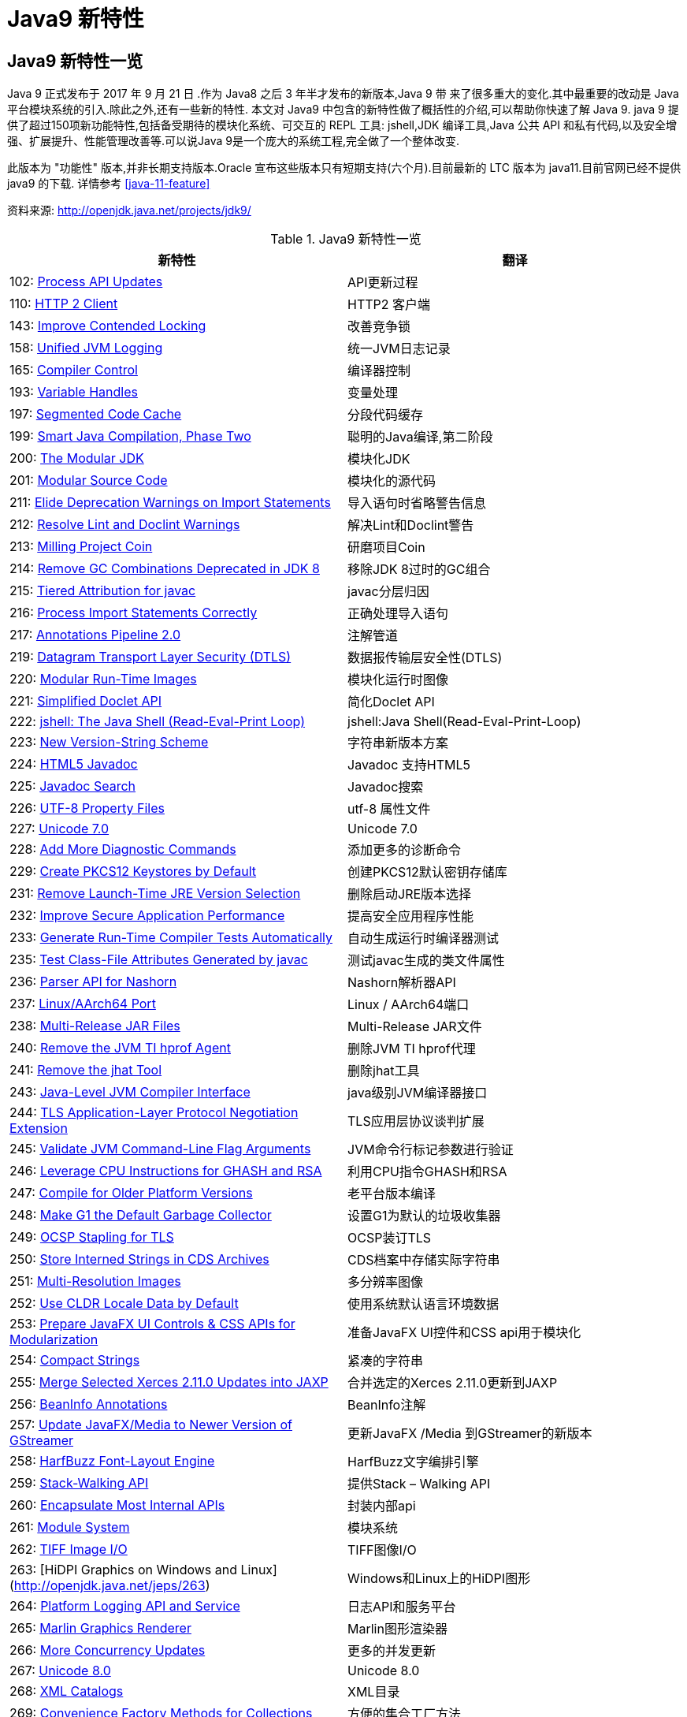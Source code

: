 [[java-9-feature]]
= Java9 新特性

[[java-9-feature-overview]]
== Java9 新特性一览
Java 9 正式发布于 2017 年 9 月 21 日 .作为 Java8 之后 3 年半才发布的新版本,Java 9 带 来了很多重大的变化.其中最重要的改动是 Java 平台模块系统的引入.除此之外,还有一些新的特性. 本文对 Java9 中包含的新特性做了概括性的介绍,可以帮助你快速了解 Java 9.
java 9 提供了超过150项新功能特性,包括备受期待的模块化系统、可交互的 REPL 工具: jshell,JDK 编译工具,Java 公共 API 和私有代码,以及安全增强、扩展提升、性能管理改善等.可以说Java 9是一个庞大的系统工程,完全做了一个整体改变.


此版本为 "功能性" 版本,并非长期支持版本.Oracle 宣布这些版本只有短期支持(六个月).目前最新的 LTC 版本为 java11.目前官网已经不提供 java9 的下载.
详情参考 <<java-11-feature>>

资料来源:  http://openjdk.java.net/projects/jdk9/

[[java-9-feature-tbl]]
.Java9 新特性一览
|===
| 新特性| 翻译

| 102: http://openjdk.java.net/jeps/102[Process API Updates]        | API更新过程

| 110: http://openjdk.java.net/jeps/110[HTTP 2 Client]     | HTTP2 客户端

| 143: http://openjdk.java.net/jeps/143[Improve Contended Locking] | 改善竞争锁

| 158: http://openjdk.java.net/jeps/158[Unified JVM Logging] | 统一JVM日志记录

| 165: http://openjdk.java.net/jeps/165[Compiler Control]    | 编译器控制

| 193: http://openjdk.java.net/jeps/193[Variable Handles]    | 变量处理

| 197: http://openjdk.java.net/jeps/197[Segmented Code Cache] | 分段代码缓存

| 199: http://openjdk.java.net/jeps/199[Smart Java Compilation, Phase Two] | 聪明的Java编译,第二阶段

| 200: http://openjdk.java.net/jeps/200[The Modular JDK]     | 模块化JDK

| 201: http://openjdk.java.net/jeps/201[Modular Source Code] | 模块化的源代码

| 211: http://openjdk.java.net/jeps/211[Elide Deprecation Warnings on Import Statements] | 导入语句时省略警告信息

| 212: http://openjdk.java.net/jeps/212[Resolve Lint and Doclint Warnings] | 解决Lint和Doclint警告

| 213: http://openjdk.java.net/jeps/213[Milling Project Coin] | 研磨项目Coin

| 214: http://openjdk.java.net/jeps/214[Remove GC Combinations Deprecated in JDK 8] | 移除JDK 8过时的GC组合

| 215: http://openjdk.java.net/jeps/215[Tiered Attribution for javac] | javac分层归因

| 216: http://openjdk.java.net/jeps/216[Process Import Statements Correctly] | 正确处理导入语句

| 217: http://openjdk.java.net/jeps/217[Annotations Pipeline 2.0] | 注解管道

| 219: http://openjdk.java.net/jeps/219[Datagram Transport Layer Security (DTLS)] | 数据报传输层安全性(DTLS)

| 220: http://openjdk.java.net/jeps/220[Modular Run-Time Images] | 模块化运行时图像

| 221: http://openjdk.java.net/jeps/221[Simplified Doclet API] | 简化Doclet API

| 222: http://openjdk.java.net/jeps/222[jshell: The Java Shell (Read-Eval-Print Loop)] | jshell:Java Shell(Read-Eval-Print-Loop)

| 223: http://openjdk.java.net/jeps/223[New Version-String Scheme] | 字符串新版本方案

| 224: http://openjdk.java.net/jeps/224[HTML5 Javadoc]     | Javadoc 支持HTML5

| 225: http://openjdk.java.net/jeps/225[Javadoc Search]      | Javadoc搜索

| 226: http://openjdk.java.net/jeps/226[UTF-8 Property Files] | utf-8 属性文件

| 227: http://openjdk.java.net/jeps/227[Unicode 7.0]    | Unicode 7.0

| 228: http://openjdk.java.net/jeps/228[Add More Diagnostic Commands] | 添加更多的诊断命令

| 229: http://openjdk.java.net/jeps/229[Create PKCS12 Keystores by Default] | 创建PKCS12默认密钥存储库

| 231: http://openjdk.java.net/jeps/231[Remove Launch-Time JRE Version Selection] | 删除启动JRE版本选择

| 232: http://openjdk.java.net/jeps/232[Improve Secure Application Performance] | 提高安全应用程序性能

| 233: http://openjdk.java.net/jeps/233[Generate Run-Time Compiler Tests Automatically] | 自动生成运行时编译器测试

| 235: http://openjdk.java.net/jeps/235[Test Class-File Attributes Generated by javac] | 测试javac生成的类文件属性

| 236: http://openjdk.java.net/jeps/236[Parser API for Nashorn] | Nashorn解析器API

| 237: http://openjdk.java.net/jeps/237[Linux/AArch64 Port]  | Linux / AArch64端口

| 238: http://openjdk.java.net/jeps/238[Multi-Release JAR Files] | Multi-Release JAR文件

| 240: http://openjdk.java.net/jeps/240[Remove the JVM TI hprof Agent] | 删除JVM TI hprof代理

| 241: http://openjdk.java.net/jeps/241[Remove the jhat Tool] | 删除jhat工具

| 243: http://openjdk.java.net/jeps/243[Java-Level JVM Compiler Interface] | java级别JVM编译器接口

| 244: http://openjdk.java.net/jeps/244[TLS Application-Layer Protocol Negotiation Extension] | TLS应用层协议谈判扩展

| 245: http://openjdk.java.net/jeps/245[Validate JVM Command-Line Flag Arguments] | JVM命令行标记参数进行验证

| 246: http://openjdk.java.net/jeps/246[Leverage CPU Instructions for GHASH and RSA] | 利用CPU指令GHASH和RSA

| 247: http://openjdk.java.net/jeps/247[Compile for Older Platform Versions] | 老平台版本编译

| 248: http://openjdk.java.net/jeps/248[Make G1 the Default Garbage Collector] | 设置G1为默认的垃圾收集器

| 249: http://openjdk.java.net/jeps/249[OCSP Stapling for TLS] | OCSP装订TLS

| 250: http://openjdk.java.net/jeps/250[Store Interned Strings in CDS Archives] | CDS档案中存储实际字符串

| 251: http://openjdk.java.net/jeps/251[Multi-Resolution Images] | 多分辨率图像

| 252: http://openjdk.java.net/jeps/252[Use CLDR Locale Data by Default] | 使用系统默认语言环境数据

| 253: http://openjdk.java.net/jeps/253[Prepare JavaFX UI Controls & CSS APIs for Modularization] | 准备JavaFX UI控件和CSS api用于模块化

| 254: http://openjdk.java.net/jeps/254[Compact Strings]     | 紧凑的字符串

| 255: http://openjdk.java.net/jeps/255[Merge Selected Xerces 2.11.0 Updates into JAXP] | 合并选定的Xerces 2.11.0更新到JAXP

| 256: http://openjdk.java.net/jeps/256[BeanInfo Annotations] | BeanInfo注解

| 257: http://openjdk.java.net/jeps/257[Update JavaFX/Media to Newer Version of GStreamer] | 更新JavaFX /Media 到GStreamer的新版本

| 258: http://openjdk.java.net/jeps/258[HarfBuzz Font-Layout Engine] | HarfBuzz文字编排引擎

| 259: http://openjdk.java.net/jeps/259[Stack-Walking API]   | 提供Stack – Walking API

| 260: http://openjdk.java.net/jeps/260[Encapsulate Most Internal APIs] | 封装内部api

| 261: http://openjdk.java.net/jeps/261[Module System]       | 模块系统

| 262: http://openjdk.java.net/jeps/262[TIFF Image I/O]      | TIFF图像I/O

| 263: [HiDPI Graphics on Windows and Linux](http://openjdk.java.net/jeps/263) | Windows和Linux上的HiDPI图形

| 264: http://openjdk.java.net/jeps/264[Platform Logging API and Service] | 日志API和服务平台

| 265: http://openjdk.java.net/jeps/265[Marlin Graphics Renderer] | Marlin图形渲染器

| 266: http://openjdk.java.net/jeps/266[More Concurrency Updates] | 更多的并发更新

| 267: http://openjdk.java.net/jeps/267[Unicode 8.0]         | Unicode 8.0

| 268: http://openjdk.java.net/jeps/268[XML Catalogs]       | XML目录

| 269: http://openjdk.java.net/jeps/269[Convenience Factory Methods for Collections] | 方便的集合工厂方法

| 270: http://openjdk.java.net/jeps/270[Reserved Stack Areas for Critical Sections] | 保留堆栈领域至关重要的部分

| 271: http://openjdk.java.net/jeps/271[Unified GC Logging]  | 统一的GC日志记录

| 272: http://openjdk.java.net/jeps/272[Platform-Specific Desktop Features] | 特定于平台的桌面功能

| 273: http://openjdk.java.net/jeps/273[DRBG-Based SecureRandom Implementations] | 基于DRBG 的SecureRandom实现

| 274: http://openjdk.java.net/jeps/274[Enhanced Method Handles] | 增强的方法处理

| 275: http://openjdk.java.net/jeps/275[Modular Java Application Packaging] | 模块化Java应用程序包装

| 276: http://openjdk.java.net/jeps/276[Dynamic Linking of Language-Defined Object Models] | 语言定义对象模型的动态链接

| 277: http://openjdk.java.net/jeps/277[Enhanced Deprecation] | 增强的弃用

| 278: http://openjdk.java.net/jeps/278[Additional Tests for Humongous Objects in G1] | 为G1的极大对象提供额外的测试

| 279: http://openjdk.java.net/jeps/279[Improve Test-Failure Troubleshooting] | 改善测试失败的故障排除

| 280: http://openjdk.java.net/jeps/280[Indify String Concatenation] | Indify字符串连接

| 281: http://openjdk.java.net/jeps/281[HotSpot C++ Unit-Test Framework] | 热点c++的单元测试框架

| 282: http://openjdk.java.net/jeps/282[jlink: The Java Linker] | jlink:Java连接器

| 283: http://openjdk.java.net/jeps/283[Enable GTK 3 on Linux] | 在Linux上启用GTK 3

| 284: http://openjdk.java.net/jeps/284[New HotSpot Build System] | 新热点的构建系统

| 285: http://openjdk.java.net/jeps/285[Spin-Wait Hints]     | 循环等待提示

| 287: http://openjdk.java.net/jeps/287[SHA-3 Hash Algorithms] | SHA-3散列算法

| 288: http://openjdk.java.net/jeps/288[Disable SHA-1 Certificates] | 禁用sha - 1证书

| 289: http://openjdk.java.net/jeps/289[Deprecate the Applet API] | 标记过时的Applet API

| 290: http://openjdk.java.net/jeps/290[Filter Incoming Serialization Data] | 过滤传入的序列化数据

| 291: http://openjdk.java.net/jeps/291[Deprecate the Concurrent Mark Sweep (CMS) Garbage Collector] | 反对并发标记清理垃圾收集器(CMS)

| 292: http://openjdk.java.net/jeps/292[Implement Selected ECMAScript 6 Features in Nashorn] | 实现选定的ECMAScript Nashorn 6特性

| 294: http://openjdk.java.net/jeps/294[Linux/s390x Port]  | Linux / s390x端口

| 295: http://openjdk.java.net/jeps/295[Ahead-of-Time Compilation] | 提前编译

| 297: http://openjdk.java.net/jeps/297[Unified arm32/arm64 Port] | 统一的arm32 / arm64端口

| 298: http://openjdk.java.net/jeps/298[Remove Demos and Samples] | 删除演示和样本

| 299: http://openjdk.java.net/jeps/299[Reorganize Documentation] | 整理文档
|===

[[java-9-feature-jigsaw]]
== 模块化系统 Jigsaw > Modularity

[[java-9-feature-jigsaw-Feature]]
=== 官方 Feature

- 200: The Modular JDK 201: Modular Source Code

- 220: Modular Run-Time Images

- 260: Encapsulate Most Internal APIs 

- 261: Module System

- 282: jlink: The Java Linker

[[java-9-feature-jigsaw-overview]]
=== 概述

Java 平台模块系统,也就是 Project Jigsaw,把模块化开发实践引入到了 Java 平台中.在引入了模块系统之后,JDK 被重新组织成 94 个模块.Java 应用可以通过新增的 jlink 工具,创建出只包含所依赖的 JDK 模块的自定义运行时镜像.这样可以极大的减少 Java 运行时环境的大小.这对于目前流行的不可变基础设施的实践来说,镜像的大小的减少可以节省很多存储空间和带宽资源 .

模块化开发的实践在软件开发领域并不是一个新的概念.Java 开发社区已经使用这样的模块化实践有相当长的一段时间.主流的构建工具,包括 `Apache Maven` 和 `Gradle` 都支持把一个大的项目划分成若干个子项目.子项目之间通过不同的依赖关系组织在一起.每个子项目在构建之后都会产生对应的 JAR 文件. 在 Java9 中 ,已有的这些项目可以很容易的升级转换为 Java 9 模块 ,并保持原有的组织结构不变.

Java 9 模块的重要特征是在其工件(artifact)的根目录中包含了一个描述模块的 module-info.class 文 件. 工件的格式可以是传统的 JAR 文件或是 Java 9 新增的 JMOD 文件.这个文件由根目录中的源代码文件 module-info.java 编译而来.该模块声明文件可以描述模块的不同特征.模块声明文件中可以包含的内容如下:

- 模块导出的包: 使用 `exports` 可以声明模块对其他模块所导出的包.包中的 `public` 和 `protected` 类型,以及这些类型的 `public` 和 `protected` 成员可以被其他模块所访问.没有声明为导出的包相当于模块中的私有成员,不能被其他模块使用.

- 模块的依赖关系: 使用 `requires` 可以声明模块对其他模块的依赖关系.使用 `requires transitive` 可以把一个模块依赖声明为传递的.传递的模块依赖可以被依赖当前模块的其他模块所读取. 如果一个模块所导出的类型的型构中包含了来自它所依赖的模块的类型,那么对该模块的依赖应该声明为传递的.

- 服务的提供和使用: 如果一个模块中包含了可以被 `ServiceLocator` 发现的服务接口的实现 ,需要使用 `provides with` 语句来声明具体的实现类;如果一个模块需要使用服务接口,可以使用 `uses` 语句来声明.

[[java-9-feature-jigsaw-use]]
=== 使用

[source,java,indent=0,subs="verbatim,quotes",role="primary"]
.Java9
----
module com.jcohy.sample {
    exports com.jcohy.sample;
    requires com.jcohy.common;
    provides com.jcohy.common.DemoService with
        com.mycompany.sample.DemoServiceImpl;
}
----


模块系统中增加了模块路径的概念.模块系统在解析模块时,会从模块路径中进行查找.为了保持与之前 Java 版本的兼容性,`CLASSPATH` 依然被保留.所有的类型在运行时都属于某个特定的模块.对于从 `CLASSPATH` 中加载的类型,它们属于加载它们的类加载器对应的未命名模块.可以通过 `Class` 的 `getModule()` 方法来获取到表示其所在模块的 `Module` 对象.

在 JVM 启动时,会从应用的根模块开始,根据依赖关系递归的进行解析,直到得到一个表示依赖关系的图.如果解析过程中出现找不到模块的情况,或是在模块路径的同一个地方找到了名称相同的模块,模块解析过程会终止,JVM 也会退出.Java 也提供了相应的 API 与模块系统进行交互.

[[java-9-feature-jshell]]
== Jshell

[[java-9-feature-feature]]
=== 官方Feature

* 222: jshell: The Java Shell (Read-Eval-Print Loop)

`jshell` 是 Java 9 新增的一个实用工具.`jshell` 为 Java 增加了类似 NodeJS 和 Python 中的读取-求值-打印循环( Read-Evaluation-Print Loop ) . 在 `jshell` 中 可以直接 输入表达式并查看其执行结果.当需要测试一个方法的运行效果,或是快速的对表达式进行求值时,`jshell` 都非常实用.
只需要通过 `jshell` 命令启动 `jshell`,然后直接输入表达式即可.每个表达式的结果会被自动保存下来 ,以数字编号作为引用,类似 `$1` 和 `$2` 这样的名称 .可以在后续的表达式中引用之前语句的运行结果. 在 `jshell` 中 ,除了表达式之外,还可以创建 Java 类和方法.`jshell` 也有基本的代码完成功能.


[[java-9-feature-use]]
=== 使用举例


1、调出jshell

```shell
jshell
```

2、获取帮助

```shell
jshell> /help intro
```

3、基本使用

```shell
jshell> int add(int x, int y) { 
    ...> return x + y; 
    ...> } 
 | 已创建 方法 add(int,int)
```
接着就可以在 jshell 中直接使用这个方法 

```shell
jshell> add(1, 2) 
$19 ==> 3
```

4、导入包

```shell
jshell> import java.util.*
```

5、查看默认导入的包

```shell
jshell> /imports
```
6、代码补全
	TAB键
7、列出当前 session 里所有有效的代码片段

```shell
jshell> /list
```
8、查看当前 session 下所有创建过的变量

```shell
jshell> /var
```

9、查看当前 session 下所有创建过的方法

```shell
jshell> /methods
```
10、从外部文件加载源代码
```shell
jshell> /open E:\hello.java
```
11、没有受检异常(编译时异常)
```shell
jshell> URL url = new URL("http://www.baidu.com");
url ==> http://www.baidu.com
```
说明: 本来应该强迫我们捕获一个 `IOException`,但却没有出现.因为 `jShell` 在后台为我们隐藏了.
12、退出Jshell
```shell
jshell> /exit
 | 再见
```

[[java-9-feature-jar]]
== 多版本兼容jar包

[[java-9-feature-jar-feature]]
=== 官方Feature

* 238: Multi-Release JAR Files

当一个新版本的Java出现的时候,你的库用户要花费数年时间才会切换到这个新的版本.这就意味着库得去向后兼容你想要支持的最老的Java版本(许多情况下就是Java 6 或者 Java7).这实际上意味着未来的很长一段时间,你都不能在库中运用Java 9所提供的新特性.幸运的是,多版本兼容jar功能能让你创建仅在特定版本的Java环境中运行库程序选择使用的class版本.

[[java-9-feature-jar-overview]]
=== 概述

[source,java,indent=0,subs="verbatim,quotes",role="primary"]
.Java9
----
jar root
  - A.class
  - B.class
  - C.class
  - D.class
  - META-INF
     - versions
        - 9
           - A.class
           - B.class
        - 10
           - A.class
----

说明:
在上述场景中, `root.jar` 可以在 Java 9 中使用, 不过 A或B 类使用的不是顶层的 `root.A` 或 `root.B` 这两个 class, 而是处在 `META-INF/versions/9` 下面的这两个.这是特别为 Java 9 准备的 class 版本,可以运用 Java 9 所提供的特性和库.在将来的支持 Java 10 JDK上,它将看到A的jdk 10特定版本和B的jdk 9特定版本;同时,在早期的 Java 诸版本中使用这个 JAR 也是能运行的,因为较老版本的 Java 只会看到顶层的A类或 B 类.

[[java-9-feature-jar-use]]
=== 使用

1、创建一个类,使用java 9 版本语法

[source,java,indent=0,subs="verbatim,quotes",role="primary"]
.Java9
----
import java.util.Set;
/**
 * Created by jcohy on 2017/12/28 0028.
 */
public class Generator {

    public Set<String> createStrings() {
        return Set.of("Java", "9");
    }

}
----

2、创建一个同名类,使用java 8版本语法

[source,java,indent=0,subs="verbatim,quotes",role="primary"]
.Java8
----
import java.util.Set;
import java.util.HashSet;

public class Generator {
    public Set<String> createStrings() {
        Set<String> strings = new HashSet<String>();
        strings.add("Java");
        strings.add("8");
        return strings;
    }
}
----

3、创建测试类

[source,java,indent=0,subs="verbatim,quotes",role="primary"]
.Java9
----
public class Application {
   public static void testMultiJar(){
      Generator gen = new Generator();
      System.out.println("Generated strings: " + gen.createStrings());
   }
}
----

4、打包

[source,shell,indent=0,subs="verbatim,quotes",role="primary"]
.Shell
----
javac -d build --release 8 src/main/java/com/jcohy/study/*.java
javac -d build9 --release 9 src/main/java9/com/jcohy/study/*.java
jar --create --main-class=Application --file multijar.jar -C build . --release 9 -C build9 .
----

[[java-9-feature-grammar]]
== 语法改进

[[java-9-feature-grammar-interface]]
=== 接口的私有方法

[[java-9-feature-grammar-interface-feature]]
==== 官方Feature

213: Milling Project Coin

Java 8中规定接口中的方法除了抽象方法之外,还可以定义静态方法和默认的方法.一定程度上,扩展了接口的功能,此时的接口更像是一个抽象类.
在Java 9中,接口更加的灵活和强大,连方法的访问权限修饰符都可以声明为private的了,此时方法将不会成为你对外暴露的API的一部分.

[[java-9-feature-grammar-diamond]]
=== 钻石操作符

我们将能够与匿名实现类共同使用钻石操作符(diamond operator),在java 8中如下的操作是会报错的:

[source,java,indent=0,subs="verbatim,quotes",role="primary"]
.Java8
----
    private List<String> flattenStrings(List<String>... lists) {
        Set<String> set = new HashSet<>(){};
        for(List<String> list : lists) {
            set.addAll(list);
        }
        return new ArrayList<>(set);
    }
----

编译报错信息: `'<>'` cannot be used with anonymous classes

[[java-9-feature-grammar-try]]
=== try语句

在 java 8 之前,我们习惯于这样处理资源的关闭:

[source,java,indent=0,subs="verbatim,quotes",role="primary"]
.Java8
----
InputStreamReader reader = null;
try{
    reader = new InputStreamReader(System.in);
    //流的操作
    reader.read();
}catch (IOException e){
    e.printStackTrace();
}finally{
    if(reader != null){
        try {
            reader.close();
        } catch (IOException e) {
            e.printStackTrace();
        }
    }
}
----

java 8 中,可以实现资源的自动关闭,但是要求执行后必须关闭的所有资源必须在 try 子句中初始化,否则编译不通过.如下例所示:

[source,java,indent=0,subs="verbatim,quotes",role="primary"]
.Java8
----
try(InputStreamReader reader = new InputStreamReader(System.in)){

}catch (IOException e){
    e.printStackTrace();
}
----

java 9 中,用资源语句编写 `try` 将更容易,我们可以在 `try` 子句中使用已经初始化过的资源,此时的资源是 `final` 的:

[source,java,indent=0,subs="verbatim,quotes",role="primary"]
.Java9
----
public void test3(){
    //jdk 1.9
    InputStreamReader reader = new  InputStreamReader(System.in);
    OutputStreamWriter writer = new OutputStreamWriter(System.out);
    try(reader;writer){
        //reader是final的,不可再被赋值
        //reader = null;
    }catch (IOException e){
        e.printStackTrace();
    }
}
----

[[java-9-feature-grammar-underscope]]
=== UnderScope(下划线使用的限制)

在 java 8 中,标识符可以独立使用 `_` 来命名:

[source,java,indent=0,subs="verbatim,quotes",role="primary"]
.Java8
----
String _ = "hello";
System.out.println(_);
----

但是,在 java 9 中规定 `_` 不再可以单独命名标识符了,如果使用,会报错

[[java-9-feature-string]]
== String 存储结构变更

[[java-9-feature-string-feature]]
=== 官方Feature

* JEP 254: Compact Strings

[[java-9-feature-string-motivation]]
=== 动机

String 类的在 jdk8 之前的实现是采用的 char 数组来存储的,每个字符使用两个字节(十六位).然而, 从许多不同的应用程序收集到的数据表明,字符串是堆使用的主要组成部分,而且,大多数 String 对象仅包含 Latin-1 这样的拉丁字符. 这样的字符仅需要一个字节的存储空间,因此此类 String 对象的内部char数组中的一半空间都没有使用.

[[java-9-feature-string-impl]]
=== 实现

我们建议将 String 类的内部表示形式从 UTF-16 字符数组更改为字节数组,再加上一个 `encoding-flag` 字段.新的 String 类将存储基于字符串内容编码为 `ISO-8859-1/Latin-1`(每个字符一个字节)或 UTF-16(每个字符两个字节)的字符.`encoding-flag` 字段将指示使用哪种编码.
与字符串相关的类(例如 `AbstractStringBuilder`,`StringBuilder` 和 `StringBuffer`)将更新为使用相同的表示形式,HotSpot VM的固有字符串操作也将使用相同的表示形式.
这纯粹是实现更改,不更改现有的公共接口.没有计划添加任何新的公共API或其他接口.

[[java-9-feature-collections]]
=== 集合工厂方法

[[java-9-feature-collections-feature]]
=== 官方Feature

* 269: Convenience Factory Methods for Collections

在集合上,Java 9 增加 了 `List.of()、Set.of()、Map.of()` 和 `Map.ofEntries()` 等工厂方法来创建不可变集合 ,如下所示.

[source,java,indent=0,subs="verbatim,quotes",role="primary"]
.Java9
----
List.of();
List.of("Hello", "World");
List.of(1, 2, 3);
Set.of();
Set.of("Hello", "World");
Set.of(1, 2, 3);
Map.of();
Map.of("Hello", 1, "World", 2);
----

[[java-9-feature-stream]]
=== 增强的StreamAPI

Stream 中增加了新的方法 `ofNullable`、`dropWhile`、`takeWhile` 和 `iterate`.在 如下代码中,流中包含了从 1 到 5 的 元素.断言检查元素是否为奇数.第一个元素 1 被删除,结果流中包含 4 个元素.

[source,java,indent=0,subs="verbatim,quotes",role="primary"]
.Java9
----
@Test
public void testDropWhile() throws Exception {
    final long count = Stream.of(1, 2, 3, 4, 5)
        .dropWhile(i -> i % 2 != 0)
        .count();
    assertEquals(4, count);
}
----

`Collectors` 中增加了新的方法 `filtering` 和 `flatMapping`.在 如下代码中,对于输入的 `String` 流 ,先通过 `flatMapping` 把 `String` 映射成 `Integer` 流 ,再把所有的 `Integer` 收集到一个集合中.

[source,java,indent=0,subs="verbatim,quotes",role="primary"]
.Java9
----
@Test
public void testFlatMapping() throws Exception {
    final Set<Integer> result = Stream.of("a", "ab", "abc")
        .collect(Collectors.flatMapping(v -> v.chars().boxed(),
            Collectors.toSet()));
    assertEquals(3, result.size());
}
----

`Optional` 类中新增了 `ifPresentOrElse`、`or` 和 `stream` 等方法.在 如下代码中,Optional 流中包含 3 个 元素,其中只有 2 个有值.在使用 `flatMap` 之后,结果流中包含了 2 个值.

[source,java,indent=0,subs="verbatim,quotes",role="primary"]
.Java9
----
@Test
public void testStream() throws Exception {
    final long count = Stream.of(
        Optional.of(1),
        Optional.empty(),
        Optional.of(2)
    ).flatMap(Optional::stream)
        .count();
    assertEquals(2, count);
}
----

[[java-9-feature-multi-images]]
== 多分辨率图像API

[[java-9-feature-multi-images-feature]]
=== 官方Feature

* 251: Multi-Resolution Images
* 263: HiDPI Graphics on Windows and Linux

在 `Mac` 上,JDK已经支持视网膜显示,但在 `Linux` 和 `Windows` 上,它并没有.在那里,Java程序在当前的高分辨率屏幕上可能看起来很小,不能使用它们.这是因为像素用于这些系统的大小计算(无论像素实际有多大).毕竟,高分辨率显示器的有效部分是像素非常小.

JEP 263 以这样的方式扩展了JDK,即 `Windows` 和 `Linux` 也考虑到像素的大小.为此,使用比现在更多的现代 API: Direct2D for Windows和GTK +,而不是 Xlib for Linux.图形,窗口和文本由此自动缩放.

JEP 251 还提供处理多分辨率图像的能力,即包含不同分辨率的相同图像的文件.根据相应屏幕的DPI度量,然后以适当的分辨率使用图像.

[[java-9-feature-multi-images-use]]
=== 使用

* 新的API定义在 `java.awt.image` 包下
* 将不同分辨率的图像封装到一张(多分辨率的)图像中,作为它的变体
* 获取这个图像的所有变体
* 获取特定分辨率的图像变体-表示一张已知分辨率单位为 DPI 的特定尺寸大小的逻辑图像,并且这张图像是最佳的变体.
* 基于当前屏幕分辨率大小和运用的图像转换算法,`java.awt.Graphics` 类可以从接口 `MultiResolutionImage` 获取所需的变体.
* `MultiResolutionImage` 的基础实现是 `java.awt.image.BaseMultiResolutionImage`

[[java-9-feature-http]]
== 全新的HTTP客户端API

[[java-9-feature-http-feature]]
=== 官方Feature

* 110: HTTP 2 Client

HTTP/1.1 和 HTTP/2 的主要区别是如何在客户端和服务器之间构建和传输数据.HTTP/1.1 依赖于请求/响应周期. HTTP/2 允许服务器 "push" 数据: 它可以发送比客户端请求更多的数据. 这使得它可以优先处理并发送对于首先加载网页至关重要的数据.

Java 9中有新的方式来处理HTTP调用.它提供了一个新的HTTP客户端(`HttpClient`),它将替代仅适用于 blocking 模式的 `HttpURLConnection` (`HttpURLConnection` 是在HTTP 1.0的时代创建的,并使用了协议无关的方法),并提供对 WebSocket 和 HTTP/2 的支持.

此外,HTTP 客户端还提供 API 来处理 HTTP/2 的特性,比如流和服务器推送等功能.

全新的 HTTP 客户端API可以从 `jdk.incubator.httpclient` 模块中获取.因为在默认情况下,这个模块是不能根据 `classpath` 获取的,需要使用 `add modules` 命令选项配置这个模块,将这个模块添加到 `classpath` 中.

[[java-9-feature-http-use]]
=== 使用

[[java-9-feature-deprecation]]
== Deprecated的相关API

[[java-9-feature-deprecation-feature]]
=== 官方Feature

* 211: Elide Deprecation Warnings on Import Statements
* 214: Remove GC Combinations Deprecated in JDK 8
* 277: Enhanced Deprecation
* 289: Deprecate the Applet API
* 291: Deprecate the Concurrent Mark Sweep (CMS) Garbage Collector

Java 9 废弃或者移除了几个不常用的功能.其中最主要的是 `Applet` API,现在是标记为废弃的.随着对安全要求的提高,主流浏览器已经取消对 Java 浏览器插件的支持.HTML5 的出现也进一步加速了它的消亡.
开发者现在可以使用像 Java Web Start 这样的技术来代替 `Applet`,它可以实现从浏览器启动应用程序或者安装应用程序.同时,`appletviewer` 工具也被标记为废弃.

[[java-9-feature-compilation]]
== 智能Java编译工具

[[java-9-feature-compilation-feature]]
=== 官方Feature

* 139: Enhance javac to Improve Build Speed.
* 199: Smart Java Compilation, Phase Two

智能 java 编译工具( sjavac )的第一个阶段始于 JEP139 这个项目,用于在多核处理器情况下提升JDK的编译速度.如今,这个项目已经进入第二阶段,即 JEP199,其目的是改进Java编译工具,并取代目前JDK编译工具 javac,继而成为Java环境默认的通用的智能编译工具.
JDK 9 还更新了javac 编译器以便能够将 java 9 代码编译运行在低版本 Java 中.

[[java-9-feature-logging]]
== 统一的JVM日志系统

[[java-9-feature-logging-feature]]
=== 官方Feature

* 158: Unified JVM Logging
* 271: Unified GC Logging

日志是解决问题的唯一有效途径: 曾经很难知道导致JVM性能问题和导致JVM崩溃的根本原因.不同的JVM日志的碎片化和日志选项(例如: JVM组件对于日志使用的是不同的机制和规则),这使得JVM难以进行调试.

解决该问题最佳方法: 对所有的JVM组件引入一个单一的系统,这些JVM组件支持细粒度的和易配置的JVM日志.

Java 9 中 ,JVM 有了统一的日志记录系统,可以使用新的命令行选项-Xlog 来控制 JVM 上 所有组件的日志记录.该日志记录系统可以设置输出的日志消息的标签、级别、修饰符和输出目标等.Java 9 移除了在 Java 8 中 被废弃的垃圾回收器配置组合,
同时 把 G1 设为默认的垃圾回收器实现.另外,CMS 垃圾回收器已经被声明为废弃.Java 9 也增加了很多可以通过 `jcmd` 调用的诊断命令.

[[java-9-feature-html5]]
== javadoc 的 HTML5 支持

[[java-9-feature-html5-feature]]
=== 官方Feature

* 224: HTML5 Javadoc
* 225: Javadoc Search

jdk 8 : 生成的java帮助文档是在HTML 4 中,而HTML 4 已经是很久的标准了.

jdk 9 : javadoc的输出,现在符合兼容HTML 5 标准.

[[java-9-feature-nashorn]]
== Javascript引擎升级: Nashorn

[[java-9-feature-nashorn-feature]]
=== 官方Feature

* 236: Parser API for Nashorn
* 292: Implement Selected ECMAScript 6 Features in Nashorn

Nashorn 项目在 JDK 9 中得到改进,它为 Java 提供轻量级的 Javascript 运行时.Nashorn 项目跟随 Netscape 的 Rhino 项目,目的是为了在 Java 中实现一个高性能但轻量级的 Javascript 运行时.Nashorn 项目使得 Java 应用能够嵌入 Javascript.它在 JDK 8 中为 Java 提供一个 Javascript 引擎.
JDK 9 包含一个用来解析 Nashorn 的 `ECMAScript` 语法树的 API.这个 API 使得 IDE 和服务端框架不需要依赖 Nashorn 项目的内部实现类,就能够分析 ECMAScript 代码.

[[java-9-feature-dynamic-compilation]]
== javadoc 的 HTML5 支持

[[java-9-feature-dynamic-compilation-feature]]
=== 官方Feature

* 243: Java-Level JVM Compiler Interface

* 295: Ahead-of-Time Compilation

Oracle 一直在努力提高 Java 启动和运行时性能,希望其能够在更广泛的场景达到或接近本地语言的性能.但是,直到今天,谈到 Java,很多 C/C++ 开发者还是会不屑地评价为启动慢,吃内存.

简单说,这主要是因为 Java 编译产生的类文件是 Java 虚拟机可以理解的二进制代码,而不是真正的可执行的本地代码,需要 Java 虚拟机进行解释和编译,这带来了额外的开销.

JIT(Just-in-time)编译器可以在运行时将热点编译成本地代码,速度很快.但是 Java 项目现在变得很大很复杂,因此 JIT 编译器需要花费较长时间才能热身完,而且有些 Java 方法还没法编译,性能方面也会下降.AoT 编译就是为了解决这些问题而生的.

在 JDK 9 中, AOT(JEP 295: Ahead-of-Time Compilation)作为实验特性被引入进来,开发者可以利用新的 jaotc 工具将重点代码转换成类似类库一样的文件.虽然仍处于试验阶段,但这个功能使得 Java 应用在被虚拟机启动之前能够先将 Java 类编译为原生代码.此功能旨在改进小型和大型应用程序的启动时间,同时对峰值性能的影响很小.
但是 Java 技术供应商 Excelsior 的营销总监 Dmitry Leskov 担心 AoT 编译技术不够成熟,希望 Oracle 能够等到 Java 10 时有个更稳定版本才发布.

另外 JVMCI (JEP 243: Java-Level JVM Compiler Interface)等特性,对于整个编程语言的发展,可能都具有非常重要的意义,虽然未必引起了广泛关注.目前 Graal Core API 已经被集成进入 Java 9,虽然还只是初始一小步,但是完全用 Java 语言来实现的可靠的、高性能的动态编译器,似乎不再是遥不可及,这是 Java 虚拟机开发工程师的福音.

与此同时,随着 Truffle 框架和 Substrate VM 的发展,已经让个别信心满满的工程师高呼 "One VM to Rule Them All!" , 也许就在不远的将来 Ploygot 以一种另类的方式成为现实.

[[java-9-feature-ProcessHandle]]
== 进程API

Java 9 增加了 `ProcessHandle` 接口,可以对原生进程进行管理,尤其适合于管理长时间运行的进程.在使用 `ProcessBuilder` 来启动一个进程之后,可以通过 `Process.toHandle()` 方法来得到一个 `ProcessHandle` 对象的实例.通过 `ProcessHandle` 可以获取到由 `ProcessHandle.Info` 表示的进程的基本信息,如命令行参数、可执行文件路径和启动时间等.`ProcessHandle` 的 `onExit()` 方法返回一个 `CompletableFuture<ProcessHandle>` 对象,
可以在进程结束时执行自定义的动作. 下面代码 中给出了进程 API 的使用示例.

[source,java,indent=0,subs="verbatim,quotes",role="primary"]
.Java9
----
final ProcessBuilder processBuilder = new ProcessBuilder("top")
    .inheritIO();
final ProcessHandle processHandle = processBuilder.start().toHandle();
processHandle.onExit().whenCompleteAsync((handle, throwable) -> {
    if (throwable == null) {
        System.out.println(handle.pid());
    } else {
        throwable.printStackTrace();
    }
});
----

[[java-9-feature-loggerfinder]]
== 平台日志API和服务

Java 9 允许为 JDK 和应用配置同样的日志实现.新增的 `System.LoggerFinder` 用来管理 JDK 使 用的日志记录器实现.JVM 在运行时只有一个系统范围的 `LoggerFinder` 实例.`LoggerFinder` 通 过服务查找机制来加载日志记录器实现.
默认情况下,JDK 使用 `java.logging` 模块中的 `java.util.logging` 实现.通过 `LoggerFinder` 的 `getLogger()` 方法就可以获取到表示日志记录器的 `System.Logger` 实现.应用同样可以使用 `System.Logger` 来记录日志.
这样就保证了 JDK 和应用使用同样的日志实现.我们也可以通过添加自己的 `System.LoggerFinder` 实现来让 JDK 和应用使用 SLF4J 等其他日志记录框架. 如下代码中给出了平台日志 API 的使用示例.

[source,java,indent=0,subs="verbatim,quotes",role="primary"]
.Java9
----
public class Main {
    private static final System.Logger LOGGER = System.getLogger("Main");
    public static void main(final String[] args) {
        LOGGER.log(Level.INFO, "Run!");
    }
}
----

[[java-9-feature-reactor]]
== 响应式流

响应式编程的思想最近得到了广泛的流行. 在 Java 平台上有流行的响应式库 `RxJava` 和 `Reactor`.响应式流规范的出发点是提供一个带非阻塞负压( non-blocking backpressure ) 的异步流处理规范.响应式流规范的核心接口已经添加到了 Java9 中的 `java.util.concurrent.Flow` `类中.

`Flow` 中包含了 `Flow.Publisher`、`Flow.Subscriber`、`Flow.Subscription` 和 `Flow.Processor` 等 4 个核心接口.Java 9 还提供了 `SubmissionPublisher` 作为 `Flow.Publisher` 的一个实现.RxJava 2 和 `Reactor` 都可以很方便的 与 `Flow` 类的核心接口进行互操作.

[[java-9-feature-variable]]
== 变量句柄

变量句柄是一个变量或一组变量的引用,包括静态域,非静态域,数组元素和堆外数据结构中的组成部分等.变量句柄的含义类似于已有的方法句柄.变量句柄由 Java 类 `java.lang.invoke.VarHandle` 来表示.可以使用类 `java.lang.invoke.MethodHandles.Lookup` 中的静态工厂方法来创建 `VarHandle` 对象.
通过变量句柄,可以在变量上进行各种操作.这些操作称为访问模式.不同的访问模式尤其在内存排序上的不同语义.目前一共有 31 种 访问模式,而每种访问模式都 在 `VarHandle` 中 有对应的方法.
这些方法可以对变量进行读取、写入、原子更新、数值原子更新和比特位原子操作等.`VarHandle` 还可以用来访问数组中的单个元素,以及把 `byte[]` 数组 和 `ByteBuffer` 当成是不同原始类型的数组来访问.

在如下代码 中,我们创建了访问 `HandleTarget` 类中的域 `count` 的变量句柄,并在其上进行读取操作.

[source,java,indent=0,subs="verbatim,quotes",role="primary"]
.Java9
----
public class HandleTarget {
    public int count = 1;
}
public class VarHandleTest {
    private HandleTarget handleTarget = new HandleTarget();
    private VarHandle varHandle;
    @Before
    public void setUp() throws Exception {
        this.handleTarget = new HandleTarget();
        this.varHandle = MethodHandles
            .lookup()
            .findVarHandle(HandleTarget.class, "count", int.class);
    }
    @Test
    public void testGet() throws Exception {
        assertEquals(1, this.varHandle.get(this.handleTarget));
        assertEquals(1, this.varHandle.getVolatile(this.handleTarget));
        assertEquals(1, this.varHandle.getOpaque(this.handleTarget));
        assertEquals(1, this.varHandle.getAcquire(this.handleTarget));
    }
}
----

[[java-9-feature-method]]
== 改进方法句柄

类 `java.lang.invoke.MethodHandles` 增加了更多的静态方法来创建不同类型的方法句柄.

* arrayConstructor: 创建指定类型的数组.
* arrayLength: 获取指定类型的数组的大小.
* varHandleInvoker 和 varHandleExactInvoker: 调用 VarHandle 中的访问模式方法.
* zero: 返回一个类型的默认值.
* empty: 返 回 MethodType 的返回值类型的默认值.
* loop、countedLoop、iteratedLoop、whileLoop 和 doWhileLoop: 创建不同类型的循环,包括 `for` 循环、`while` 循环 和 `do-while` 循环.
* tryFinally: 把对方法句柄的调用封装在 try-finally 语句中.

在 下面代码中,我们使用 `iteratedLoop` 来创建一个遍历 String 类型迭代器的方法句柄,并计算所有字符串的长度的总和.

[source,java,indent=0,subs="verbatim,quotes",role="primary"]
.Java9
----
public class IteratedLoopTest {
    static int body(final int sum, final String value) {
        return sum + value.length();
    }
    @Test
    public void testIteratedLoop() throws Throwable {
        final MethodHandle iterator = MethodHandles.constant(
            Iterator.class,
            List.of("a", "bc", "def").iterator());
        final MethodHandle init = MethodHandles.zero(int.class);
        final MethodHandle body = MethodHandles
            .lookup()
            .findStatic(
                IteratedLoopTest.class,
                "body",
                MethodType.methodType(
                    int.class,
                    int.class,
                    String.class));
        final MethodHandle iteratedLoop = MethodHandles
            .iteratedLoop(iterator, init, body);
        assertEquals(6, iteratedLoop.invoke());
    }
}
----

[[java-9-feature-concurrency]]
== 并发

在并发方面,类 `CompletableFuture` 中增加了几个新的方法.`completeAsync` 使用一个异步任务来获取结果并完成该 `CompletableFuture`.`orTimeout` 在 `CompletableFuture` 没有在给定的超时时间之前完成,使用 `TimeoutException` 异常来完成 `CompletableFuture`.
`completeOnTimeout` 与 `orTimeout` 类似,只不过它在超时时使用给定的值来完成 `CompletableFuture`.新的 `Thread.onSpinWait` 方法在当前线程需要使用忙循环来等待时,可以提高等待的效率.

[[java-9-feature-io]]
== I/O流新特性

类 `java.io.InputStream` 中增加了新的方法来读取和复制 `InputStream` 中包含的数据.

* `readAllBytes`: 读取 `InputStream` 中的所有剩余字节.
* `readNBytes`:  从 `InputStream` 中读取指定数量的字节到数组中.
* `transferTo`: 读取 `InputStream` 中的全部字节并写入到指定的 `OutputStream` 中 .

如下代码中给出了这些新方法的使用示例.

[source,java,indent=0,subs="verbatim,quotes",role="primary"]
.Java9
----
public class TestInputStream {
    private InputStream inputStream;
    private static final String CONTENT = "Hello World";
    @Before
    public void setUp() throws Exception {
        this.inputStream =
            TestInputStream.class.getResourceAsStream("/input.txt");
    }
    @Test
    public void testReadAllBytes() throws Exception {
        final String content = new String(this.inputStream.readAllBytes());
        assertEquals(CONTENT, content);
    }
    @Test
    public void testReadNBytes() throws Exception {
        final byte[] data = new byte[5];
        this.inputStream.readNBytes(data, 0, 5);
        assertEquals("Hello", new String(data));
    }
    @Test
    public void testTransferTo() throws Exception {
        final ByteArrayOutputStream outputStream = new ByteArrayOutputStream();
        this.inputStream.transferTo(outputStream);
        assertEquals(CONTENT, outputStream.toString());
    }
}
----

`ObjectInputFilter` 可以对 `ObjectInputStream` 中包含的内容进行检查,来确保其中包含的数据是合法的.可以使用 `ObjectInputStream` 的方法 `setObjectInputFilter` 来设置.`ObjectInputFilter` 在进行检查时,可以检查如对象图的最大深度、对象引用的最大数量、输入流中的最大字节数和数组的最大长度等限制,也可以对包含的类的名称进行限制.

[[java-9-feature-security]]
== 改进应用安全性能

Java 9 新增了 4 个 `SHA-3` 哈希算法,`SHA3-224`、`SHA3-256`、`SHA3-384` 和 `SHA3-512`.另外也增加了通过 `java.security.SecureRandom` 生成使用 `DRBG` 算法的强随机数. 如下代码中给出了 `SHA-3` 哈希算法的使用示例

[source,java,indent=0,subs="verbatim,quotes",role="primary"]
.Java9
----
import org.apache.commons.codec.binary.Hex;
public class SHA3 {
    public static void main(final String[] args) throws NoSuchAlgorithmException {
        final MessageDigest instance = MessageDigest.getInstance("SHA3-224");
        final byte[] digest = instance.digest("".getBytes());
        System.out.println(Hex.encodeHexString(digest));
    }
}
----

[[java-9-feature-desktop]]
== 用户界面

类 `java.awt.Desktop` 增加了新的与桌面进行互动的能力.可以使用 `addAppEventListener` 方法来添加不同应用事件的监听器,包括应用变为前台应用、应用隐藏或显示、屏幕和系统进入休眠与唤醒、以及 用户会话的开始和终止等.
还可以在显示关于窗口和配置窗口时,添加自定义的逻辑.在用户要求退出应用时,可以通过自定义处理器来接受或拒绝退出请求.在 A WT 图像支持方面,可以在应用中使用多分辨率图像.